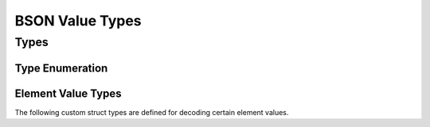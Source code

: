 ################
BSON Value Types
################

.. header-file:: bson/types.h

  Defines a type enumeration for BSON value types, as well as several utility
  types for holding BSON values.


Types
#####

Type Enumeration
****************

.. enum:: [[zero_initializable]] bson_type

  This enumeration corresponds to the types of BSON elements. Their numeric
  value is equal to the octet value that is encoded in the BSON data itself.

  .. enumerator::
    bson_type_eod = 0x00
    bson_type_double = 0x01
    bson_type_utf8 = 0x02
    bson_type_document = 0x03
    bson_type_array = 0x04
    bson_type_binary = 0x05
    bson_type_undefined = 0x06
    bson_type_oid = 0x07
    bson_type_bool = 0x08
    bson_type_date_time = 0x09
    bson_type_null = 0x0A
    bson_type_regex = 0x0B
    bson_type_dbpointer = 0x0C
    bson_type_code = 0x0D
    bson_type_symbol = 0x0E
    bson_type_codewscope = 0x0F
    bson_type_int32 = 0x10
    bson_type_timestamp = 0x11
    bson_type_int64 = 0x12
    bson_type_decimal128 = 0x13
    bson_type_maxkey = 0x7F
    bson_type_minkey = 0xFF


Element Value Types
*******************

The following custom struct types are defined for decoding certain element values.


.. struct::
  [[zero_initializable]] bson_eod
  [[zero_initializable]] bson_undefined
  [[zero_initializable]] bson_null
  [[zero_initializable]] bson_maxkey
  [[zero_initializable]] bson_minkey

  Empty struct types defined as placeholders for the BSON unit value types. The
  `bson_eod` struct is a special placeholder that represents the lack of value.


.. struct:: [[zero_initializable]] bson_binary_view

  .. member::
    const bson_byte* data;
    uint32_t data_len;

    Pointer to the binary data of the object, and the length of that data.

  .. member:: uint8_t subtype

    The binary data subtype tag


.. struct:: [[zero_initializable]] bson_oid

  .. member:: uint8_t bytes[12]

    The twelve octets of the object ID


.. struct:: [[zero_initializable]] bson_dbpointer_view

  .. member::
    mlib_str_view collection

    The collection name

  .. member:: bson_oid object_id

    The object ID within the collection


.. struct:: [[zero_initializable]] bson_regex_view

  .. member::
    mlib_str_view regex
    mlib_str_view options

    The regular expression string and options string.


.. struct:: [[zero_initializable]] bson_timestamp

  .. member::
    uint32_t increment
    uint32_t timestamp


.. struct:: [[zero_initializable]] bson_symbol_view

  .. member:: mlib_str_view utf8

    The symbol spelling string


.. struct:: [[zero_initializable]] bson_code_view

  .. member:: mlib_str_view utf8

    The code string


.. struct:: [[zero_initializable]] bson_decimal128

  .. member::
    uint8_t bytes[16]


.. struct:: [[zero_initializable]] bson_datetime

  .. member:: int64_t utf_ms_offset

    The offset from the Unix epoch as a count of milliseconds


.. type::
  bson::null = ::bson_null
  bson::undefined = ::bson_undefined
  bson::minkey = ::bson_minkey
  bson::maxkey = ::bson_maxkey

  Aliases of the C type within the ``bson`` namespace.
